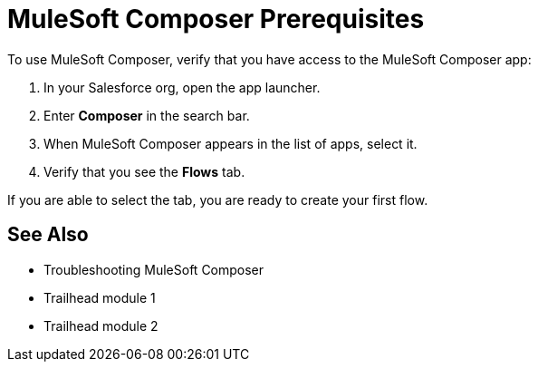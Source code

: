 = MuleSoft Composer Prerequisites

To use MuleSoft Composer, verify that you have access to the MuleSoft Composer app:

. In your Salesforce org, open the app launcher.
. Enter *Composer* in the search bar.
. When MuleSoft Composer appears in the list of apps, select it.
. Verify that you see the *Flows* tab.

If you are able to select the tab, you are ready to create your first flow.

== See Also

* Troubleshooting MuleSoft Composer
* Trailhead module 1
* Trailhead module 2




